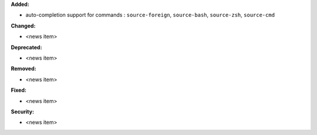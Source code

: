 **Added:**

* auto-completion support for commands : ``source-foreign``, ``source-bash``, ``source-zsh``, ``source-cmd``

**Changed:**

* <news item>

**Deprecated:**

* <news item>

**Removed:**

* <news item>

**Fixed:**

* <news item>

**Security:**

* <news item>
